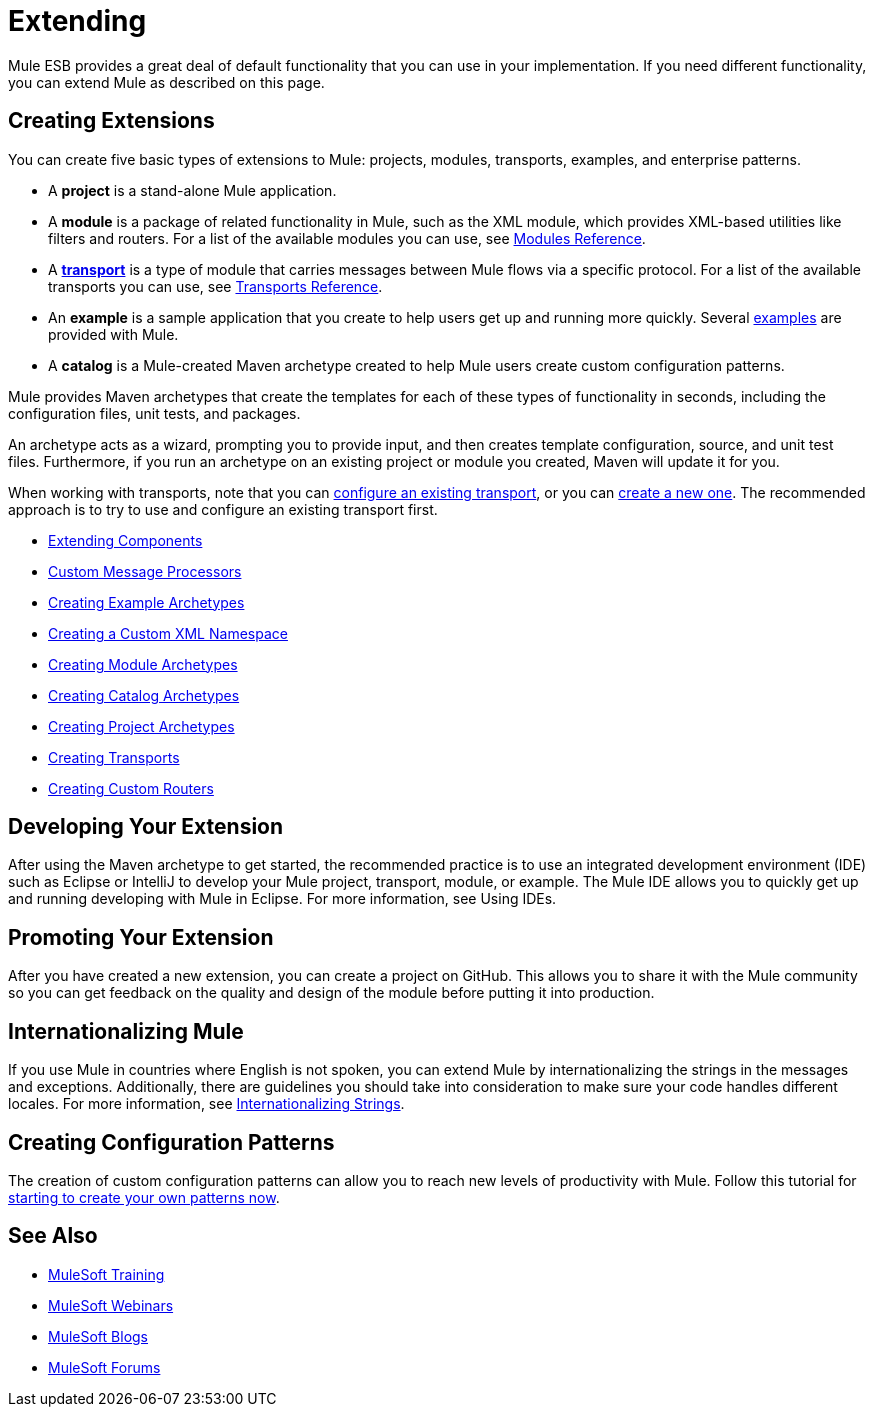 = Extending

Mule ESB provides a great deal of default functionality that you can use in your implementation. If you need different functionality, you can extend Mule as described on this page.

== Creating Extensions

You can create five basic types of extensions to Mule: projects, modules, transports, examples, and enterprise patterns.

* A *project* is a stand-alone Mule application.

* A *module* is a package of related functionality in Mule, such as the XML module, which provides XML-based utilities like filters and routers. For a list of the available modules you can use, see link:/mule-user-guide/v/3.4/modules-reference[Modules Reference].

* A *link:/mule-user-guide/v/3.4/connecting-using-transports[transport]* is a type of module that carries messages between Mule flows via a specific protocol. For a list of the available transports you can use, see link:/mule-user-guide/v/3.4/transports-reference[Transports Reference].

* An *example* is a sample application that you create to help users get up and running more quickly. Several link:/mule-fundamentals/v/3.8/anypoint-exchange[examples] are provided with Mule.

* A *catalog* is a Mule-created Maven archetype created to help Mule users create custom configuration patterns.

Mule provides Maven archetypes that create the templates for each of these types of functionality in seconds, including the configuration files, unit tests, and packages.

An archetype acts as a wizard, prompting you to provide input, and then creates template configuration, source, and unit test files. Furthermore, if you run an archetype on an existing project or module you created, Maven will update it for you.

When working with transports, note that you can link:/mule-user-guide/v/3.4/configuring-a-transport[configure an existing transport], or you can link:/mule-user-guide/v/3.4/creating-transports[create a new one]. The recommended approach is to try to use and configure an existing transport first.

* link:/mule-user-guide/v/3.4/extending-components[Extending Components]
* link:/mule-user-guide/v/3.4/custom-message-processors[Custom Message Processors]
* link:/mule-user-guide/v/3.4/creating-example-archetypes[Creating Example Archetypes]
* link:/mule-user-guide/v/3.4/creating-a-custom-xml-namespace[Creating a Custom XML Namespace]
* link:/mule-user-guide/v/3.4/creating-module-archetypes[Creating Module Archetypes]
* link:/mule-user-guide/v/3.4/creating-catalog-archetypes[Creating Catalog Archetypes]
* link:/mule-user-guide/v/3.4/creating-project-archetypes[Creating Project Archetypes]
* link:/mule-user-guide/v/3.4/creating-transports[Creating Transports]
* link:/mule-user-guide/v/3.4/creating-custom-routers[Creating Custom Routers]

== Developing Your Extension

After using the Maven archetype to get started, the recommended practice is to use an integrated development environment (IDE) such as Eclipse or IntelliJ to develop your Mule project, transport, module, or example. The Mule IDE allows you to quickly get up and running developing with Mule in Eclipse. For more information, see Using IDEs.

== Promoting Your Extension

After you have created a new extension, you can create a project on GitHub. This allows you to share it with the Mule community so you can get feedback on the quality and design of the module before putting it into production.

== Internationalizing Mule

If you use Mule in countries where English is not spoken, you can extend Mule by internationalizing the strings in the messages and exceptions. Additionally, there are guidelines you should take into consideration to make sure your code handles different locales. For more information, see link:/mule-user-guide/v/3.4/internationalizing-strings[Internationalizing Strings].

== Creating Configuration Patterns

The creation of custom configuration patterns can allow you to reach new levels of productivity with Mule. Follow this tutorial for link:/mule-user-guide/v/3.4/creating-catalog-archetypes[starting to create your own patterns now].

== See Also

* link:http://training.mulesoft.com[MuleSoft Training]
* link:https://www.mulesoft.com/webinars[MuleSoft Webinars]
* link:http://blogs.mulesoft.com[MuleSoft Blogs]
* link:http://forums.mulesoft.com[MuleSoft Forums]
